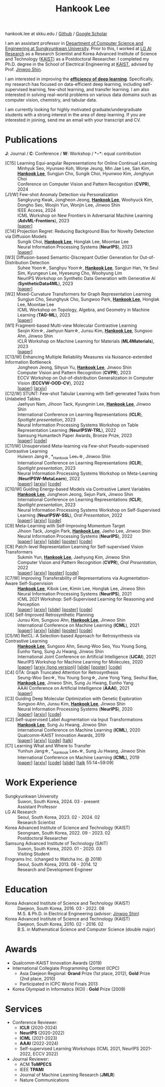 #+TITLE: Hankook Lee
#+OPTIONS: num:nil toc:nil html-postamble:nil
#+HTML_HEAD: <link rel="stylesheet" type="text/css" href="main.css" />
#+HTML_HEAD: <link rel="stylesheet" href="https://cdnjs.cloudflare.com/ajax/libs/font-awesome/5.14.0/css/all.min.css" integrity="sha512-1PKOgIY59xJ8Co8+NE6FZ+LOAZKjy+KY8iq0G4B3CyeY6wYHN3yt9PW0XpSriVlkMXe40PTKnXrLnZ9+fkDaog==" crossorigin="anonymous" />
#+HTML_HEAD: <link rel="stylesheet" href="https://cdn.jsdelivr.net/gh/jpswalsh/academicons@1/css/academicons.min.css">

#+BEGIN_EXPORT html
hankook.lee at skku.edu
/ <a href="https://github.com/hankook">Github</a>
/ <a href="https://scholar.google.co.kr/citations?user=CgqswXUAAAAJ">Google Scholar</a>
#+END_EXPORT

I am an assistant professor in [[https://cse.skku.edu][Department of Computer Science and Engineering at Sungkyunkwan University]]. Prior to this, I worked at [[https://www.lgresearch.ai][LG AI Research]] as a Research Scientist and Korea Advanced Institute of Science and Technology ([[https://kaist.ac.kr][KAIST]]) as a Postdoctoral Researcher. I completed my Ph.D. degree in the School of Electrical Engineering at [[https://kaist.ac.kr][KAIST]], advised by Prof. [[https://alinlab.kaist.ac.kr/shin.html][Jinwoo Shin]].

I am interested in improving the *_efficiency of deep learning_*. Specifically, my research has focused on data-efficient deep learning, including self-supervised learning, few-shot learning, and transfer learning. I am also interested in solving real-world problems on various data domains such as computer vision, chemistry, and tabular data.

I am currently looking for highly motivated graduate/undergraduate students with a strong interest in the area of deep learning. If you are interested in joining, send me an email with your transcript and CV.

* Publications
:PROPERTIES:
:HTML_CONTAINER_CLASS: publications
:END:

*J*: Journal / *C*: Conference / *W*: Workshop / *\star*: equal contribution

- [C15] Learning Equi-angular Representations for Online Continual Learning ::
  Minhyuk Seo, Hyunseo Koh, Wonje Jeung, Min Jae Lee, San Kim, *_Hankook Lee_*, Sungjun Cho, Sungik Choi, Hyunwoo Kim, Jonghyun Choi \\
  Conference on Computer Vision and Pattern Recognition (*CVPR*), 2024
- [J1/W] Few-shot Anomaly Detection via Personalization ::
  Sangkyung Kwak, Jongheon Jeong, *_Hankook Lee_*, Woohyuck Kim, Dongho Seo, Woojin Yun, Wonjin Lee, Jinwoo Shin \\
  IEEE Access, 2024 \\
  ICML Workshop on New Frontiers in Adversarial Machine Learning (*AdvML-Frontiers*), 2023 \\
  [[[https://ieeexplore.ieee.org/document/10401164][paper]]]
- [C14] Projection Regret: Reducing Background Bias for Novelty Detection via Diffusion Models ::
  Sungik Choi, *_Hankook Lee_*, Honglak Lee, Moontae Lee \\
  Neural Information Processing Systems (*NeurIPS*), 2023 \\
  [[[https://openreview.net/forum?id=3qHlPqzjM1][paper]]]
- [W3] Diffusion-based Semantic-Discrepant Outlier Generation for Out-of-Distribution Detection ::
  Suhee Yoon\star, Sanghyu Yoon\star, *_Hankook Lee_*, Sangjun Han, Ye Seul Sim, Kyungeun Lee, Hyeseung Cho, Woohyung Lim \\
  NeurIPS Workshop on Synthetic Data Generation with Generative AI (*SyntheticData4ML*), 2023 \\
  [[[https://openreview.net/forum?id=0jAd2k8JV4][paper]]]
- [W2] Mixed-Curvature Transformers for Graph Representation Learning ::
  Sungjun Cho, Seunghyuk Cho, Sungwoo Park, *_Hankook Lee_*, Honglak Lee, Moontae Lee \\
  ICML Workshop on Topology, Algebra, and Geometry in Machine Learning (*TAG-ML*), 2023 \\
  [[[https://openreview.net/forum?id=DFnk58DwTE][paper]]]
- [W1] Fragment-based Multi-view Molecular Contrastive Learning ::
  Seojin Kim\star, Jaehyun Nam\star, Junsu Kim, *_Hankook Lee_*, Sungsoo Ahn, Jinwoo Shin \\
  ICLR Workshop on Machine Learning for Materials (*ML4Materials*), 2023 \\
  [[[https://openreview.net/forum?id=9lGwd4q8KJc][paper]]]
- [C13/W] Enhancing Multiple Reliability Measures via Nuisance-extended Information Bottleneck ::
  Jongheon Jeong, Sihyun Yu, *_Hankook Lee_*, Jinwoo Shin \\
  Computer Vision and Pattern Recognition (*CVPR*), 2023 \\
  ECCV Workshop on Out-of-distribution Generalization in Computer Vision (*ECCVW-OOD-CV*), 2022 \\
  [[[https://openaccess.thecvf.com/content/CVPR2023/papers/Jeong_Enhancing_Multiple_Reliability_Measures_via_Nuisance-Extended_Information_Bottleneck_CVPR_2023_paper.pdf][paper]]] [[[https://arxiv.org/abs/2303.14096][arxiv]]]
- [C12/W] STUNT: Few-shot Tabular Learning with Self-generated Tasks from Unlabeled Tables ::
  Jaehyun Nam, Jihoon Tack, Kyungmin Lee, *_Hankook Lee_*, Jinwoo Shin \\
  International Conference on Learning Representations (*ICLR*), /Spotlight presentation/, 2023 \\
  Neural Information Processing Systems Workshop on Table Representation Learning (*NeurIPSW-TRL*), 2022 \\
  Samsung Humantech Paper Awards, Bronze Prize, 2023 \\
  [[[https://openreview.net/forum?id=_xlsjehDvlY][paper]]] [[[https://github.com/jaehyun513/STUNT][code]]]
- [C11/W] Unsupervised Meta-learning via Few-shot Pseudo-supervised Contrastive Learning ::
  Huiwon Jang\star, *_Hankook Lee_*\star, Jinwoo Shin \\
  International Conference on Learning Representations (*ICLR*), /Spotlight presentation/, 2023 \\
  Neural Information Processing Systems Workshop on Meta-Learning (*NeurIPSW-MetaLearn*), 2022 \\
  [[[https://openreview.net/forum?id=TdTGGj7fYYJ][paper]]] [[[https://arxiv.org/abs/2303.00996][arxiv]]] [[[https://github.com/alinlab/PsCo][code]]]
- [C10/W] Guiding Energy-based Models via Contrastive Latent Variables ::
  *_Hankook Lee_*, Jongheon Jeong, Sejun Park, Jinwoo Shin \\
  International Conference on Learning Representations (*ICLR*), /Spotlight presentation/, 2023 \\
  Neural Information Processing Systems Workshop on Self-Supervised Learning (*NeurIPSW-SSL*), /Oral Presentation/, 2022 \\
  [[[https://openreview.net/forum?id=CZmHHj9MgkP][paper]]] [[[https://arxiv.org/abs/2303.03023][arxiv]]] [[[https://github.com/hankook/CLEL][code]]]
- [C9] Meta-Learning with Self-Improving Momentum Target ::
  Jihoon Tack, Jongjin Park, *_Hankook Lee_*, Jaeho Lee, Jinwoo Shin \\
  Neural Information Processing Systems (*NeurIPS*), 2022 \\
  [[[https://openreview.net/forum?id=FCNMbF_TsKm][paper]]] [[[https://arxiv.org/abs/2210.05185][arxiv]]] [[[https://jihoontack.github.io/assets/simt_slide.pdf][slide]]] [[[https://jihoontack.github.io/assets/simt_poster.pdf][poster]]] [[[https://github.com/jihoontack/SiMT][code]]]
- [C8] Patch-level Representation Learning for Self-supervised Vision Transformers ::
  Sukmin Yun, *_Hankook Lee_*, Jaehyung Kim, Jinwoo Shin \\
  Computer Vision and Pattern Recognition (*CVPR*), /Oral Presentation/, 2022 \\
  [[[https://openaccess.thecvf.com/content/CVPR2022/html/Yun_Patch-Level_Representation_Learning_for_Self-Supervised_Vision_Transformers_CVPR_2022_paper.html][paper]]] [[[https://arxiv.org/abs/2206.07990][arxiv]]] [[[file:assets/poster_selfpatch.pdf][poster]]] [[[https://github.com/alinlab/SelfPatch][code]]]
- [C7/W] Improving Transferability of Representations via Augmentation-Aware Self-Supervision ::
  *_Hankook Lee_*, Kibok Lee, Kimin Lee, Honglak Lee, Jinwoo Shin \\
  Neural Information Processing Systems (*NeurIPS*), 2021 \\
  ICML 2021 Workshop: Self-Supervised Learning for Reasoning and Perception \\
  [[[https://openreview.net/forum?id=U34rQjnImpM][paper]]] [[[https://arxiv.org/abs/2111.09613][arxiv]]] [[[file:assets/AugSelf_NeurIPS2021_slide.pdf][slide]]] [[[file:assets/AugSelf_NeurIPS2021_poster.pdf][poster]]] [[[https://github.com/hankook/AugSelf][code]]]
- [C6] Self-Improved Retrosynthetic Planning ::
  Junsu Kim, Sungsoo Ahn, *_Hankook Lee_*, Jinwoo Shin \\
  International Conference on Machine Learning (*ICML*), 2021 \\
  [[[http://proceedings.mlr.press/v139/kim21b.html][paper]]] [[[https://arxiv.org/abs/2106.04880][arxiv]]] [[[https://icml.cc/media/icml-2021/Slides/10749.pdf][slide]]] [[[https://drive.google.com/file/d/1sbVoaw6eSYPK4WUxW34FNakfdwmlgcVu/view][poster]]] [[[https://github.com/junsu-kim97/self_improved_retro][code]]]
- [C5/W] RetCL: A Selection-based Approach for Retrosynthesis via Contrastive Learning ::
  *_Hankook Lee_*, Sungsoo Ahn, Seung-Woo Seo, You Young Song, Eunho Yang, Sung Ju Hwang, Jinwoo Shin \\
  International Joint Conference on Artificial Intelligence (*IJCAI*), 2021 \\
  NeurIPS Workshop for Machine Learning for Molecules, 2020 \\
  [[[https://www.ijcai.org/proceedings/2021/0368.pdf][paper]]] [[[https://arxiv.org/abs/2105.00795][arxiv (long version)]]] [[[file:assets/RetCL_IJCAI2021_slide.pdf][slide]]] [[[file:assets/RetCL_IJCAI2021_poster.pdf][poster]]] [[[https://github.com/hankook/RetCL][code]]]
- [C4] GTA: Graph Truncated Attention for Retrosynthesis ::
  Seung-Woo Seo\star, You Young Song\star, June Yong Yang, Seohui Bae, *_Hankook Lee_*, Jinwoo Shin, Sung Ju Hwang, Eunho Yang \\
  AAAI Conference on Artificial Intelligence (*AAAI*), 2021 \\
  [[[https://ojs.aaai.org/index.php/AAAI/article/view/16131][paper]]]
- [C3] Guiding Deep Molecular Optimization with Genetic Exploration ::
  Sungsoo Ahn, Junsu Kim, *_Hankook Lee_*, Jinwoo Shin \\
  Neural Information Processing Systems (*NeurIPS*), 2020 \\
  [[[https://papers.nips.cc/paper/2020/hash/8ba6c657b03fc7c8dd4dff8e45defcd2-Abstract.html][paper]]] [[[https://arxiv.org/abs/2007.04897][arxiv]]] [[[https://github.com/sungsoo-ahn/genetic-expert-guided-learning][code]]]
- [C2] Self-supervised Label Augmentation via Input Transformations ::
  *_Hankook Lee_*, Sung Ju Hwang, Jinwoo Shin \\
  International Conference on Machine Learning (*ICML*), 2020 \\
  Qualcomm-KAIST Innovation Awards, 2019 \\
  [[[http://proceedings.mlr.press/v119/lee20c.html][paper]]] [[[https://arxiv.org/abs/1910.05872][arxiv]]] [[[https://github.com/hankook/SLA][code]]] [[[https://icml.cc/virtual/2020/poster/6093][talk]]]
- [C1] Learning What and Where to Transfer ::
  Yunhun Jang\star, *_Hankook Lee_*\star, Sung Ju Hwang, Jinwoo Shin \\
  International Conference on Machine Learning (*ICML*), 2019 \\
  [[[http://proceedings.mlr.press/v97/jang19b.html][paper]]] [[[https://arxiv.org/abs/1905.05901][arxiv]]] [[[https://github.com/alinlab/L2T-ww][code]]] [[[https://icml.cc/media/Slides/icml/2019/103(13-09-00)-13-10-05-5011-learning_what_a.pdf][slide]]] [[[https://slideslive.com/38917771/supervised-and-transfer-learning][talk]] 55:14~59:09]

* Work Experience
- Sungkyunkwan University ::
  Suwon, South Korea, 2024. 03 - present \\
  Assistant Professor
- LG AI Research ::
  Seoul, South Korea, 2023. 02 - 2024. 02 \\
  Research Scientist
- Korea Advanced Institute of Science and Technology (KAIST) ::
  Seongnam, South Korea, 2022. 09 - 2023. 02 \\
  Postdoctoral Researcher
- Samsung Advanced Institute of Technology (SAIT) ::
  Suwon, South Korea, 2020. 01 - 2020. 03 \\
  Visiting Student
- Frograms Inc. (changed to Watcha Inc. @ 2018) ::
  Seoul, South Korea, 2013. 08 - 2014. 12 \\
  Research and Development Engineer

* Education
- Korea Advanced Institute of Science and Technology (KAIST) ::
  Daejeon, South Korea, 2016. 03 - 2022. 08 \\
  M.S. & Ph.D. in Electrical Engineering (advisor: [[https://alinlab.kaist.ac.kr/shin.html][Jinwoo Shin]])
- Korea Advanced Institute of Science and Technology (KAIST) ::
  Daejeon, South Korea, 2010. 02 - 2016. 02 \\
  B.S. in Mathematical Science and Computer Science (double major)

* Awards
- Qualcomm-KAIST Innovation Awards (2019)
- International Collegiate Programming Contest (ICPC)
  - Asia Daejeon Regional: *Grand* Prize (1st place, 2012), *Gold* Prize (2nd place, 2010)
  - Participated in ICPC World Finals 2013
- Korea Olympiad in Informatics (KOI) : *Gold* Prize (2009)

* Services
- Conference Reviewer:
  - *ICLR* (2020-2024)
  - *NeurIPS* (2020-2022)
  - *ICML* (2021-2023)
  - *AAAI* (2022-2024)
  - Self-supervised Learning Workshops (ICML 2021, NeurIPS 2021-2022, ECCV 2022)
- Journal Reviewer:
  - ACM *ToMPECS*
  - IEEE *TPAMI*
  - Journal of Machine Learning Research (*JMLR*)
  - Nature Communications
